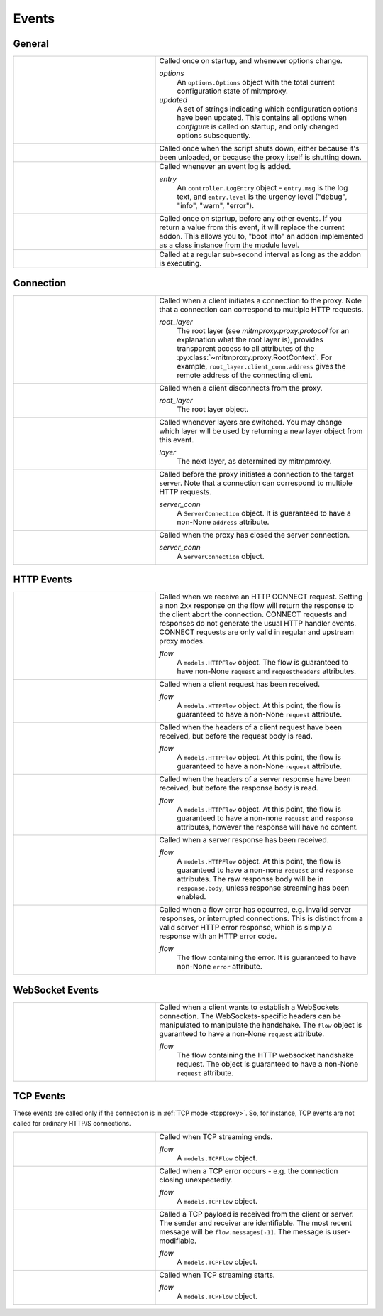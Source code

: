 .. _events:

Events
=======

General
-------

.. list-table::
    :widths: 40 60
    :header-rows: 0

    *   - .. py:function:: configure(options, updated)
        - Called once on startup, and whenever options change.

          *options*
            An ``options.Options`` object with the total current configuration
            state of mitmproxy.
          *updated*
            A set of strings indicating which configuration options have been
            updated. This contains all options when *configure* is called on
            startup, and only changed options subsequently.

    *   - .. py:function:: done()
        - Called once when the script shuts down, either because it's been
          unloaded, or because the proxy itself is shutting down.

    *   - .. py:function:: log(entry)
        - Called whenever an event log is added.

          *entry*
            An ``controller.LogEntry`` object - ``entry.msg`` is the log text,
            and ``entry.level`` is the urgency level ("debug", "info", "warn",
            "error").

    *   - .. py:function:: start()
        - Called once on startup, before any other events. If you return a
          value  from this event, it will replace the current addon. This
          allows you to, "boot into" an addon implemented as a class instance
          from the module level.

    *   - .. py:function:: tick()
        - Called at a regular sub-second interval as long as the addon is
          executing.


Connection
----------

.. list-table::
    :widths: 40 60
    :header-rows: 0

    *   - .. py:function:: clientconnect(root_layer)
        - Called when a client initiates a connection to the proxy. Note that a
          connection can correspond to multiple HTTP requests.

          *root_layer*
            The root layer (see `mitmproxy.proxy.protocol` for an explanation what
            the root layer is), provides transparent access to all attributes
            of the :py:class:`~mitmproxy.proxy.RootContext`. For example,
            ``root_layer.client_conn.address`` gives the remote address of the
            connecting client.

    *   - .. py:function:: clientdisconnect(root_layer)
        - Called when a client disconnects from the proxy.

          *root_layer*
            The root layer object.

    *   - .. py:function:: next_layer(layer)

        - Called whenever layers are switched. You may change which layer will
          be used by returning a new layer object from this event.

          *layer*
            The next layer, as determined by mitmpmroxy.

    *   - .. py:function:: serverconnect(server_conn)
        - Called before the proxy initiates a connection to the target server.
          Note that a connection can correspond to multiple HTTP requests.

          *server_conn*
            A ``ServerConnection`` object. It is guaranteed to have a non-None
            ``address`` attribute.

    *   - .. py:function:: serverdisconnect(server_conn)
        - Called when the proxy has closed the server connection.

          *server_conn*
            A ``ServerConnection`` object.


HTTP Events
-----------

.. list-table::
    :widths: 40 60
    :header-rows: 0

    *   - .. py:function:: http_connect(flow)
        - Called when we receive an HTTP CONNECT request. Setting a non 2xx
          response on the flow will return the response to the client abort the
          connection. CONNECT requests and responses do not generate the usual
          HTTP handler events. CONNECT requests are only valid in regular and
          upstream proxy modes.

          *flow*
            A ``models.HTTPFlow`` object. The flow is guaranteed to have
            non-None ``request``  and ``requestheaders`` attributes.


    *   - .. py:function:: request(flow)
        - Called when a client request has been received.

          *flow*
            A ``models.HTTPFlow`` object. At this point, the flow is
            guaranteed to have a non-None ``request`` attribute.

    *   - .. py:function:: requestheaders(flow)
        - Called when the headers of a client request have been received, but
          before the request body is read.

          *flow*
            A ``models.HTTPFlow`` object. At this point, the flow is
            guaranteed to have a non-None ``request`` attribute.

    *   - .. py:function:: responseheaders(flow)

        - Called when the headers of a server response have been received, but
          before the response body is read.

          *flow*
            A ``models.HTTPFlow`` object. At this point, the flow is
            guaranteed to have a non-none ``request`` and ``response``
            attributes, however the response will have no content.

    *   - .. py:function:: response(flow)

        - Called when a server response has been received.

          *flow*
            A ``models.HTTPFlow`` object. At this point, the flow is
            guaranteed to have a non-none ``request`` and ``response``
            attributes. The raw response body will be in ``response.body``,
            unless response streaming has been enabled.

    *   - .. py:function:: error(flow)
        - Called when a flow error has occurred, e.g. invalid server responses,
          or interrupted connections. This is distinct from a valid server HTTP
          error response, which is simply a response with an HTTP error code.

          *flow*
            The flow containing the error. It is guaranteed to have
            non-None ``error`` attribute.


WebSocket Events
-----------------

.. list-table::
    :widths: 40 60
    :header-rows: 0

    *   - .. py:function:: websockets_handshake(flow)

        - Called when a client wants to establish a WebSockets connection. The
          WebSockets-specific headers can be manipulated to manipulate the
          handshake. The ``flow`` object is guaranteed to have a non-None
          ``request`` attribute.

          *flow*
            The flow containing the HTTP websocket handshake request. The
            object is guaranteed to have a non-None ``request`` attribute.


TCP Events
----------

These events are called only if the connection is in :ref:`TCP mode
<tcpproxy>`. So, for instance, TCP events are not called for ordinary HTTP/S
connections.

.. list-table::
    :widths: 40 60
    :header-rows: 0

    *   - .. py:function:: tcp_end(flow)
        - Called when TCP streaming ends.

          *flow*
            A ``models.TCPFlow`` object.

    *   - .. py:function:: tcp_error(flow)
        - Called when a TCP error occurs - e.g. the connection closing
          unexpectedly.

          *flow*
            A ``models.TCPFlow`` object.

    *   - .. py:function:: tcp_message(flow)

        - Called a TCP payload is received from the client or server. The
          sender and receiver are identifiable. The most recent message will be
          ``flow.messages[-1]``. The message is user-modifiable.

          *flow*
            A ``models.TCPFlow`` object.

    *   - .. py:function:: tcp_start(flow)
        - Called when TCP streaming starts.

          *flow*
            A ``models.TCPFlow`` object.

